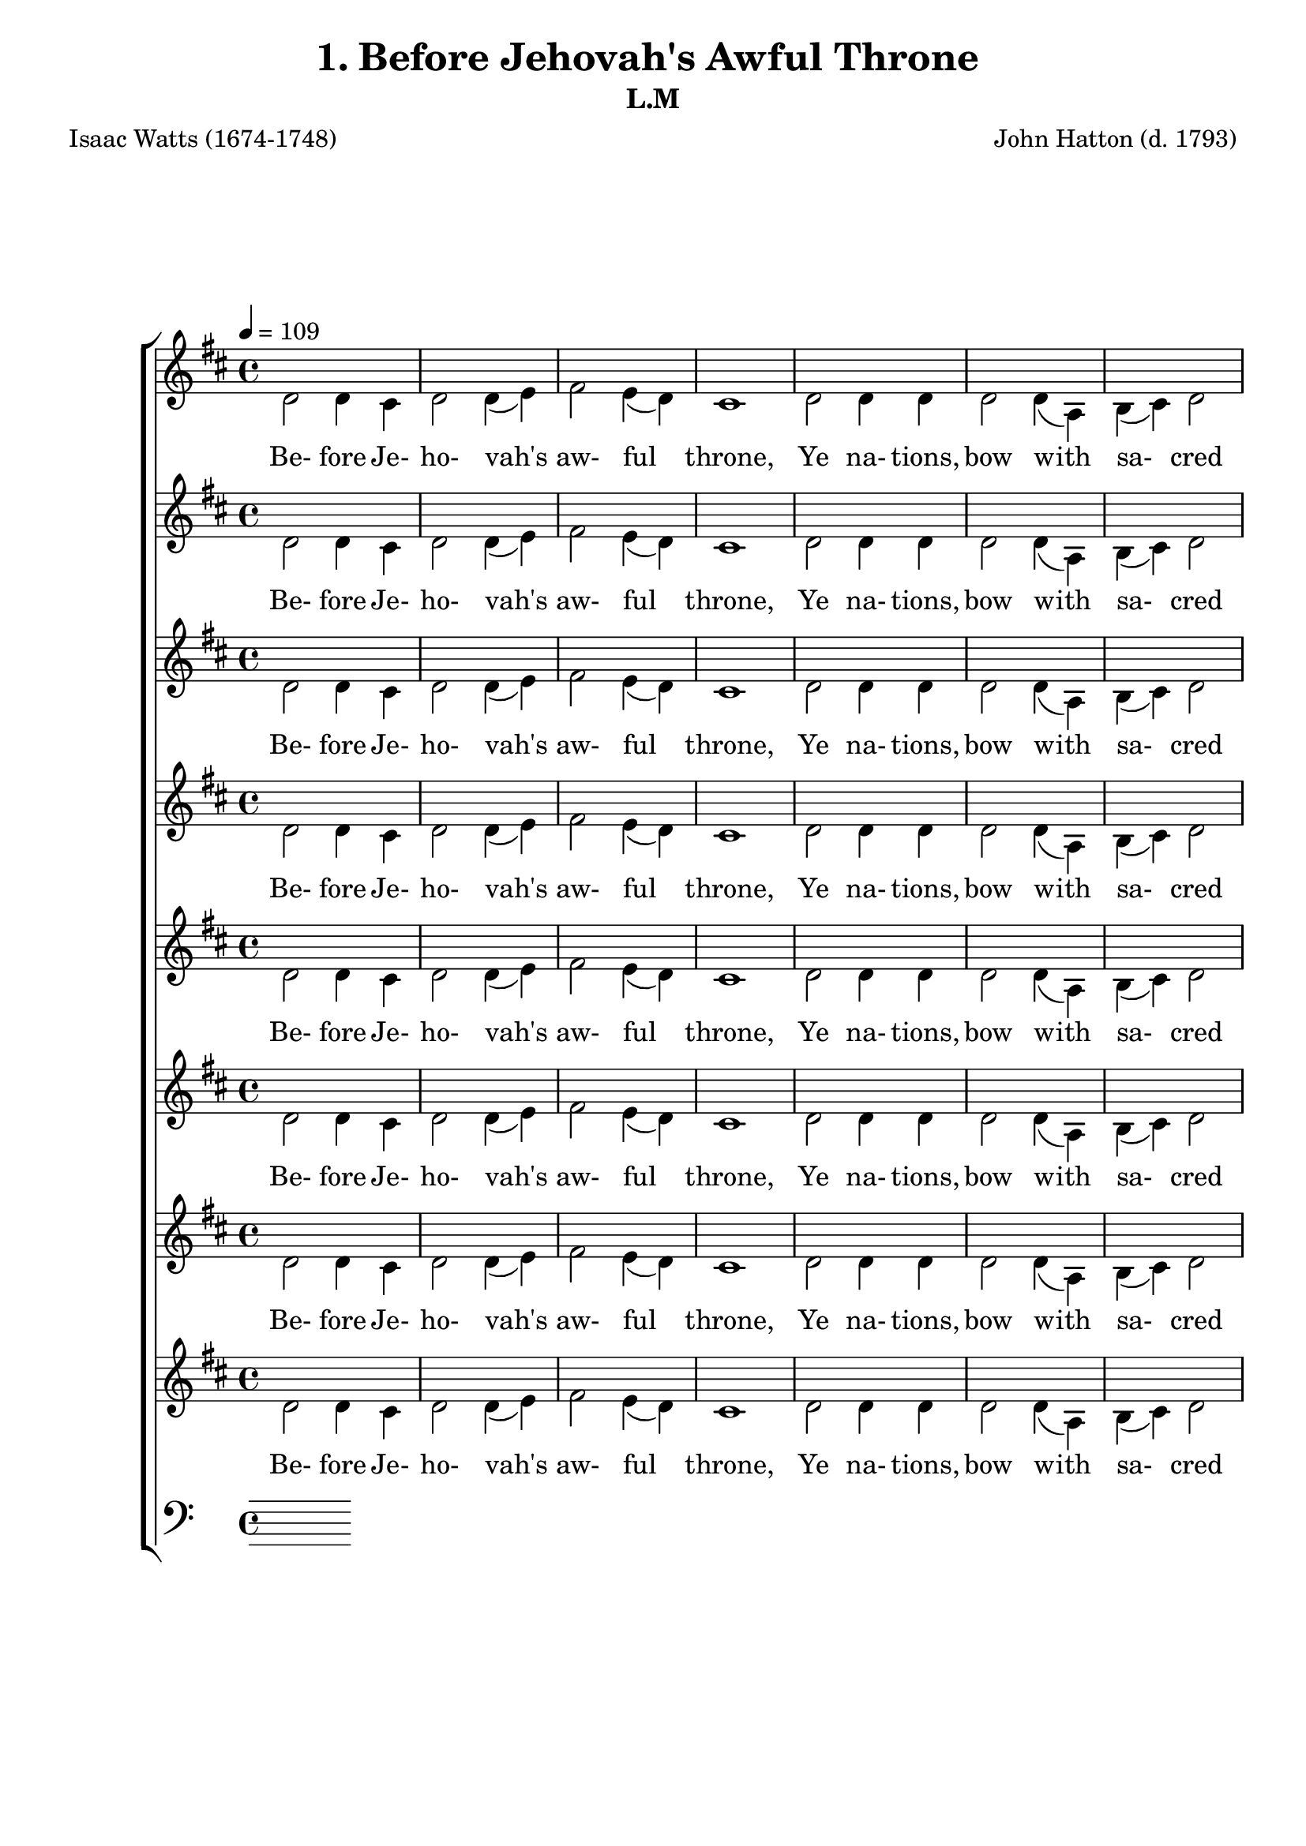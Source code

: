 \header
    {
      tagline = ""  % removed
      title = "1. Before Jehovah's Awful Throne "
      composer = " John Hatton (d. 1793) "
      poet = " Isaac Watts (1674-1748) "
      subtitle = "L.M"
    }
    \version "2.18.2"
    %
    %% global for all staves
    %
global = { \key d \major \time 4/4 \tempo 4 = 109  }
%Individual voices

soprano = {d'2 fis'4 g'4 a'2 b'4 (cis''4) d''2 cis''4 (b'4) a'1 a'2 a'4 a'4 b'2 a'2 g'2 fis'2 e'1 fis'2 fis'4 e'4 d'4 (fis'4) a'4 (d''4) b'4 (a'4) g'4 (fis'4) e'1 a'2 b'4 cis''4 d''2. g'4 fis'2 e'2 d'1  d'2 fis'4 g'4 a'2 b'4 (cis''4) d''2 cis''4 (b'4) a'1 a'2 a'4 a'4 b'2 a'2 g'2 fis'2 e'1 fis'2 fis'4 e'4 d'4 (fis'4) a'4 (d''4) b'4 (a'4) g'4 (fis'4) e'1 a'2 b'4 cis''4 d''2. g'4 fis'2 e'2 d'1  d'2 fis'4 g'4 a'2 b'4 (cis''4) d''2 cis''4 (b'4) a'1 a'2 a'4 a'4 b'2 a'2 g'2 fis'2 e'1 fis'2 fis'4 e'4 d'4 (fis'4) a'4 (d''4) b'4 (a'4) g'4 (fis'4) e'1 a'2 b'4 cis''4 d''2. g'4 fis'2 e'2 d'1  d'2 fis'4 g'4 a'2 b'4 (cis''4) d''2 cis''4 (b'4) a'1 a'2 a'4 a'4 b'2 a'2 g'2 fis'2 e'1 fis'2 fis'4 e'4 d'4 (fis'4) a'4 (d''4) b'4 (a'4) g'4 (fis'4) e'1 a'2 b'4 cis''4 d''2. g'4 fis'2 e'2 d'1  }
alto = {d'2 d'4 cis'4 d'2 d'4 (e'4) fis'2 e'4 (d'4) cis'1 d'2 d'4 d'4 d'2 d'4 (a4) b4 (cis'4) d'2 cis'1 d'2 d'4 a4 a4 (d'4) d'2 d'2 cis'4 (d'4) cis'1 d'2 d'4 e'4 fis'4. (e'8 d'4) e'4 d'2 cis'2 d'1  d'2 d'4 cis'4 d'2 d'4 (e'4) fis'2 e'4 (d'4) cis'1 d'2 d'4 d'4 d'2 d'4 (a4) b4 (cis'4) d'2 cis'1 d'2 d'4 a4 a4 (d'4) d'2 d'2 cis'4 (d'4) cis'1 d'2 d'4 e'4 fis'4. (e'8 d'4) e'4 d'2 cis'2 d'1  d'2 d'4 cis'4 d'2 d'4 (e'4) fis'2 e'4 (d'4) cis'1 d'2 d'4 d'4 d'2 d'4 (a4) b4 (cis'4) d'2 cis'1 d'2 d'4 a4 a4 (d'4) d'2 d'2 cis'4 (d'4) cis'1 d'2 d'4 e'4 fis'4. (e'8 d'4) e'4 d'2 cis'2 d'1  d'2 d'4 cis'4 d'2 d'4 (e'4) fis'2 e'4 (d'4) cis'1 d'2 d'4 d'4 d'2 d'4 (a4) b4 (cis'4) d'2 cis'1 d'2 d'4 a4 a4 (d'4) d'2 d'2 cis'4 (d'4) cis'1 d'2 d'4 e'4 fis'4. (e'8 d'4) e'4 d'2 cis'2 d'1  }
tenor = {fis2 a4 a4 a2 g2 fis4 (a4) a4 (gis4) a1 fis2 fis4 a4 g2 a4 (fis4) g2 a2 a1 a2 a4 g4 fis4 (a4) a2 b4 (d'4) a2 a1 a2 g4 g4 fis4. (g8 a4) b4 a2 a4 (g4) fis1  fis2 a4 a4 a2 g2 fis4 (a4) a4 (gis4) a1 fis2 fis4 a4 g2 a4 (fis4) g2 a2 a1 a2 a4 g4 fis4 (a4) a2 b4 (d'4) a2 a1 a2 g4 g4 fis4. (g8 a4) b4 a2 a4 (g4) fis1  fis2 a4 a4 a2 g2 fis4 (a4) a4 (gis4) a1 fis2 fis4 a4 g2 a4 (fis4) g2 a2 a1 a2 a4 g4 fis4 (a4) a2 b4 (d'4) a2 a1 a2 g4 g4 fis4. (g8 a4) b4 a2 a4 (g4) fis1  fis2 a4 a4 a2 g2 fis4 (a4) a4 (gis4) a1 fis2 fis4 a4 g2 a4 (fis4) g2 a2 a1 a2 a4 g4 fis4 (a4) a2 b4 (d'4) a2 a1 a2 g4 g4 fis4. (g8 a4) b4 a2 a4 (g4) fis1  }
bass = {d2 d4 e4 fis2 g4 (e4) d2 e2 a,1 d2 d4 fis4 g2 fis2 e2 d2 a,1 d2 d4 cis4 d2 fis2 g4 (fis4) e4 (d4) a,1 fis2 g4 e4 d4. (e8 fis4) g4 a2 a,2 d1  d2 d4 e4 fis2 g4 (e4) d2 e2 a,1 d2 d4 fis4 g2 fis2 e2 d2 a,1 d2 d4 cis4 d2 fis2 g4 (fis4) e4 (d4) a,1 fis2 g4 e4 d4. (e8 fis4) g4 a2 a,2 d1  d2 d4 e4 fis2 g4 (e4) d2 e2 a,1 d2 d4 fis4 g2 fis2 e2 d2 a,1 d2 d4 cis4 d2 fis2 g4 (fis4) e4 (d4) a,1 fis2 g4 e4 d4. (e8 fis4) g4 a2 a,2 d1  d2 d4 e4 fis2 g4 (e4) d2 e2 a,1 d2 d4 fis4 g2 fis2 e2 d2 a,1 d2 d4 cis4 d2 fis2 g4 (fis4) e4 (d4) a,1 fis2 g4 e4 d4. (e8 fis4) g4 a2 a,2 d1  }
%lyrics
stanzaa = \lyricmode { Be- fore Je- ho- vah's aw- ful throne, Ye na- tions, bow with sa- cred joy; Know that the Lord is God a- lone; He can cre- ate, and He de- stroy.  His sov- ereign power, with- out our aid, Made us of clay, and formed us men; And when like wan- dering sheep we strayed, He brought us to His fold a- gain.  We'll crowd His gates with thank- ful songs, High as the heavens our voi- ces raise; And earth, with her ten thou- sand tongues, Shall fill His courts with sound- ing praise.  Wide as the world is His com- mand, Vast as E- ter- ni- ty His love; Firm as a rock His truth shall stand, When ro- lling years shall cease to move.  }
\score {
      \new ChoirStaff <<
       \new Staff <<
\clef "treble"
        \new Voice = "Alto" { \voiceTwo \global \alto}

        \new Lyrics \lyricsto "Alto" { \stanzaa }

>>
\new Staff <<
\clef "treble"
        \new Voice = "Alto" { \voiceTwo \global \alto}

        \new Lyrics \lyricsto "Alto" { \stanzaa }

>>
\new Staff <<
\clef "treble"
        \new Voice = "Alto" { \voiceTwo \global \alto}

        \new Lyrics \lyricsto "Alto" { \stanzaa }

>>
\new Staff <<
\clef "treble"
        \new Voice = "Alto" { \voiceTwo \global \alto}

        \new Lyrics \lyricsto "Alto" { \stanzaa }

>>
\new Staff <<
\clef "treble"
        \new Voice = "Alto" { \voiceTwo \global \alto}

        \new Lyrics \lyricsto "Alto" { \stanzaa }

>>
\new Staff <<
\clef "treble"
        \new Voice = "Alto" { \voiceTwo \global \alto}

        \new Lyrics \lyricsto "Alto" { \stanzaa }

>>
\new Staff <<
\clef "treble"
        \new Voice = "Alto" { \voiceTwo \global \alto}

        \new Lyrics \lyricsto "Alto" { \stanzaa }

>>
\new Staff <<
\clef "treble"
        \new Voice = "Alto" { \voiceTwo \global \alto}

        \new Lyrics \lyricsto "Alto" { \stanzaa }

>>

        \new Staff <<
      \clef "bass"
      

      \new Lyrics \lyricsto "Alto" { \stanzaa }

>>

      >>
    \layout{}
    \midi{}
    }